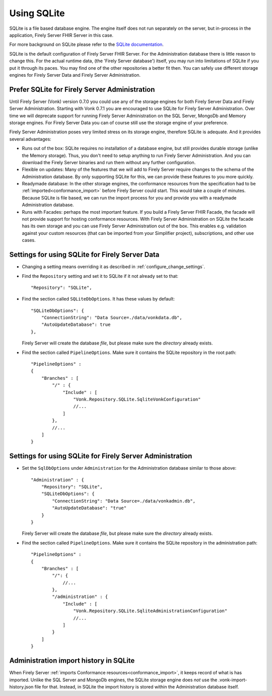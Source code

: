 .. |br| raw:: html

   <br />
   
.. _configure_sqlite:

Using SQLite
============

SQLite is a file based database engine. The engine itself does not run separately on the server, but in-process in the application, Firely Server FHIR Server in this case. 

For more background on SQLite please refer to the `SQLite documentation <https://sqlite.org/about.html>`_.

SQLite is the default configuration of Firely Server FHIR Server. For the Administration database there is little reason to change this. 
For the actual runtime data, (the 'Firely Server database') itself, you may run into limitations of SQLite if you put it through its paces. 
You may find one of the other repositories a better fit then. You can safely use different storage engines for Firely Server Data and Firely Server Administration.

.. _sqlite_admin_reasons:

Prefer SQLite for Firely Server Administration
-------------------------------------

Until Firely Server (Vonk) version 0.7.0 you could use any of the storage engines for both Firely Server Data and Firely Server Administration. Starting with Vonk 0.7.1 you are encouraged to use SQLite for Firely Server Administration.
Over time we will deprecate support for running Firely Server Administration on the SQL Server, MongoDb and Memory storage engines.
For Firely Server Data you can of course still use the storage engine of your preference. 

Firely Server Administration poses very limited stress on its storage engine, therefore SQLite is adequate. And it provides several advantages:

*   Runs out of the box: SQLite requires no installation of a database engine, but still provides durable storage (unlike the Memory storage). 
    Thus, you don't need to setup anything to run Firely Server Administration. And you can download the Firely Server binaries and run them without any further configuration.

*   Flexible on updates: Many of the features that we will add to Firely Server require changes to the schema of the Administration database. By only supporting SQLite for this, we can provide these features to you more quickly.

*   Readymade database: In the other storage engines, the conformance resources from the specification had to be :ref:`imported<conformance_import>` before Firely Server could start. This would take a couple of minutes.
    Because SQLite is file based, we can run the import process for you and provide you with a readymade Administration database.

*   Runs with Facades: perhaps the most important feature. If you build a Firely Server FHIR Facade, the facade will not provide support for hosting conformance resources. 
    With Firely Server Administration on SQLite the facade has its own storage and you can use Firely Server Administration out of the box. This enables e.g. validation against your custom resources (that can be imported from your Simplifier project), subscriptions, and other use cases.

.. _configure_sqlite_data:

Settings for using SQLite for Firely Server Data
---------------------------------------

*	Changing a setting means overriding it as described in :ref:`configure_change_settings`. 

*   Find the ``Repository`` setting and set it to SQLite if it not already set to that::

	"Repository": "SQLite",

*   Find the section called ``SQLiteDbOptions``. It has these values by default::

        "SQLiteDbOptions": {
            "ConnectionString": "Data Source=./data/vonkdata.db",
            "AutoUpdateDatabase": true
        },

    Firely Server will create the database *file*, but please make sure the *directory* already exists.

*   Find the section called ``PipelineOptions``. Make sure it contains the SQLite repository in the root path::

        "PipelineOptions" : 
        {
            "Branches" : [
                "/" : {
                    "Include" : [
                        "Vonk.Repository.SQLite.SqliteVonkConfiguration"
                        //...
                    ]
                },
                //...
            ]
        }

.. _configure_sqlite_admin:

Settings for using SQLite for Firely Server Administration
-------------------------------------------------

*   Set the ``SqlDbOptions`` under ``Administration`` for the Administration database similar to those above:
    ::
	
        "Administration" : {
            "Repository": "SQLite",
            "SQLiteDbOptions": {
                "ConnectionString": "Data Source=./data/vonkadmin.db",
                "AutoUpdateDatabase": "true"
            }
        }

    Firely Server will create the database *file*, but please make sure the *directory* already exists.

*   Find the section called ``PipelineOptions``. Make sure it contains the SQLite repository in the administration path::

        "PipelineOptions" : 
        {
            "Branches" : [
                "/": {
                    //...
                },
                "/administration" : {
                    "Include" : [
                        "Vonk.Repository.SQLite.SqliteAdministrationConfiguration"
                        //...
                    ]
                }
            ]
        }


.. _sqlite_importhistory:

Administration import history in SQLite
---------------------------------------

When Firely Server :ref:`imports Conformance resources<conformance_import>`, it keeps record of what is has imported. Unlike the SQL Server and MongoDb engines,
the SQLite storage engine does *not* use the .vonk-import-history.json file for that. Instead, in SQLite the import history is stored within the Administration database itself.

